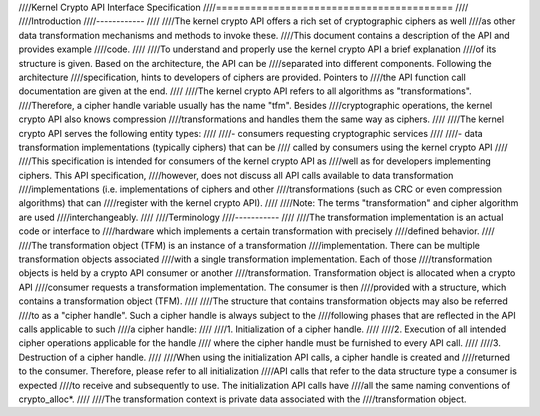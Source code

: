 ////Kernel Crypto API Interface Specification
////=========================================
////
////Introduction
////------------
////
////The kernel crypto API offers a rich set of cryptographic ciphers as well
////as other data transformation mechanisms and methods to invoke these.
////This document contains a description of the API and provides example
////code.
////
////To understand and properly use the kernel crypto API a brief explanation
////of its structure is given. Based on the architecture, the API can be
////separated into different components. Following the architecture
////specification, hints to developers of ciphers are provided. Pointers to
////the API function call documentation are given at the end.
////
////The kernel crypto API refers to all algorithms as "transformations".
////Therefore, a cipher handle variable usually has the name "tfm". Besides
////cryptographic operations, the kernel crypto API also knows compression
////transformations and handles them the same way as ciphers.
////
////The kernel crypto API serves the following entity types:
////
////-  consumers requesting cryptographic services
////
////-  data transformation implementations (typically ciphers) that can be
////   called by consumers using the kernel crypto API
////
////This specification is intended for consumers of the kernel crypto API as
////well as for developers implementing ciphers. This API specification,
////however, does not discuss all API calls available to data transformation
////implementations (i.e. implementations of ciphers and other
////transformations (such as CRC or even compression algorithms) that can
////register with the kernel crypto API).
////
////Note: The terms "transformation" and cipher algorithm are used
////interchangeably.
////
////Terminology
////-----------
////
////The transformation implementation is an actual code or interface to
////hardware which implements a certain transformation with precisely
////defined behavior.
////
////The transformation object (TFM) is an instance of a transformation
////implementation. There can be multiple transformation objects associated
////with a single transformation implementation. Each of those
////transformation objects is held by a crypto API consumer or another
////transformation. Transformation object is allocated when a crypto API
////consumer requests a transformation implementation. The consumer is then
////provided with a structure, which contains a transformation object (TFM).
////
////The structure that contains transformation objects may also be referred
////to as a "cipher handle". Such a cipher handle is always subject to the
////following phases that are reflected in the API calls applicable to such
////a cipher handle:
////
////1. Initialization of a cipher handle.
////
////2. Execution of all intended cipher operations applicable for the handle
////   where the cipher handle must be furnished to every API call.
////
////3. Destruction of a cipher handle.
////
////When using the initialization API calls, a cipher handle is created and
////returned to the consumer. Therefore, please refer to all initialization
////API calls that refer to the data structure type a consumer is expected
////to receive and subsequently to use. The initialization API calls have
////all the same naming conventions of crypto_alloc\*.
////
////The transformation context is private data associated with the
////transformation object.
